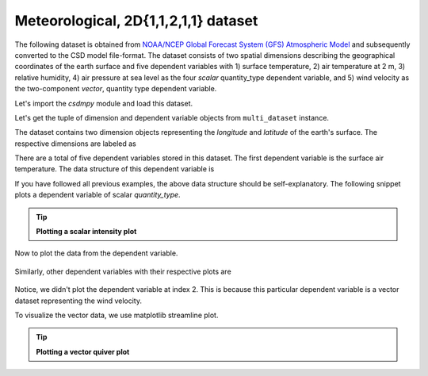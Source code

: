 
.. testsetup::

    >>> import matplotlib
    >>> font = {'family': 'normal', 'weight': 'light', 'size': 9};
    >>> matplotlib.rc('font', **font)
    >>> from os import path

Meteorological, 2D{1,1,2,1,1} dataset
^^^^^^^^^^^^^^^^^^^^^^^^^^^^^^^^^^^^^
The following dataset is obtained from `NOAA/NCEP Global Forecast System (GFS) Atmospheric Model
<https://coastwatch.pfeg.noaa.gov/erddap/griddap/NCEP_Global_Best.graph?ugrd10m[(2017-09-17T12:00:00Z)][(-4.5):(52.0)][(275.0):(331.5)]&.draw=surface&.vars=longitude%7Clatitude%7Cugrd10m&.colorBar=%7C%7C%7C%7C%7C&.bgColor=0xffccccff>`_
and subsequently converted to the CSD model file-format.
The dataset consists of two spatial dimensions describing the geographical
coordinates of the earth surface and five dependent variables with
1) surface temperature, 2) air temperature at 2 m, 3) relative humidity,
4) air pressure at sea level as the four `scalar` quantity_type dependent
variable, and 5) wind velocity as the two-component `vector`, quantity type
dependent variable.

Let's import the `csdmpy` module and load this dataset.

.. doctest::

    >>> import csdmpy as cp

    >>> filename = 'Test Files/correlatedDataset/forecast/NCEI.csdfe'
    >>> multi_dataset = cp.load(filename)

Let's get the tuple of dimension and dependent variable objects from
``multi_dataset`` instance.

.. doctest::

    >>> x = multi_dataset.dimensions
    >>> y = multi_dataset.dependent_variables

.. testsetup::

    >>> print(multi_dataset.data_structure)
    {
      "csdm": {
        "version": "1.0",
        "read_only": true,
        "timestamp": "2017-09-17T12:00:00Z",
        "description": "The dataset is obtained from NOAA/NCEP Global Forecast System (GFS) Atmospheric Model. The label for components are the standard attribute names used by the Dataset Attribute Structure (.das)",
        "dimensions": [
          {
            "type": "linear",
            "description": "The latitude are defined in the geographic coordinate system.",
            "count": 192,
            "increment": "0.5 °",
            "coordinates_offset": "-96.0 °",
            "quantity_name": "plane angle",
            "label": "longitude"
          },
          {
            "type": "linear",
            "description": "The latitude are defined in the geographic coordinate system.",
            "count": 89,
            "increment": "0.5 °",
            "coordinates_offset": "-4.0 °",
            "quantity_name": "plane angle",
            "label": "latitude"
          }
        ],
        "dependent_variables": [
          {
            "type": "internal",
            "description": "The label 'tmpsfc' is the standard attribute name for 'surface air temperature'.",
            "name": "Surface temperature",
            "unit": "K",
            "quantity_name": "temperature",
            "numeric_type": "float64",
            "quantity_type": "scalar",
            "component_labels": [
              "tmpsfc - surface air temperature"
            ],
            "components": [
              [
                "292.8152160644531, 293.0152282714844, ..., 301.8152160644531, 303.8152160644531"
              ]
            ]
          },
          {
            "type": "internal",
            "description": "The label 'tmp2m' is the standard attribute name for 'air temperature at 2m'.",
            "name": "Air temperature at 2m",
            "unit": "K",
            "quantity_name": "temperature",
            "numeric_type": "float64",
            "quantity_type": "scalar",
            "component_labels": [
              "tmp2m - air temperature at 2m"
            ],
            "components": [
              [
                "293.2685852050781, 293.36859130859375, ..., 290.0685729980469, 295.4685974121094"
              ]
            ]
          },
          {
            "type": "internal",
            "description": ". The label 'ugrd10m' is the standard attribute name for 'eastward wind velocity at 10 m above ground level', and the label 'vgrd10m', 'northward wind velocity at 10 m above ground level'.",
            "name": "Wind velocity",
            "unit": "m * s^-1",
            "quantity_name": "speed",
            "numeric_type": "float64",
            "quantity_type": "vector_2",
            "component_labels": [
              "ugrd10m - eastward wind velocity at 10m",
              "vgrd10m - northward wind velocity at 10m"
            ],
            "components": [
              [
                "-4.147548675537109, -4.427548885345459, ..., 4.262451171875, 1.7124511003494263"
              ],
              [
                "4.672541618347168, 4.622541427612305, ..., 2.7525415420532227, 3.162541389465332"
              ]
            ]
          },
          {
            "type": "internal",
            "description": "The label 'rh2m' is the standard attribute name for 'relative humidity at 2m'.",
            "name": "Relative humidity",
            "unit": "%",
            "numeric_type": "float64",
            "quantity_type": "scalar",
            "component_labels": [
              "rh2m - relative humidity at 2m"
            ],
            "components": [
              [
                "88.0, 86.80000305175781, ..., 32.60000228881836, 28.399999618530273"
              ]
            ]
          },
          {
            "type": "internal",
            "description": "The label 'prmslmsl is the standard attribute name for 'mean sea level pressure'.",
            "name": "Air pressure at sea level",
            "unit": "Pa",
            "quantity_name": "pressure",
            "numeric_type": "float64",
            "quantity_type": "scalar",
            "component_labels": [
              "prmslmsl - mean sea level pressure"
            ],
            "components": [
              [
                "101311.3515625, 101315.5546875, ..., 101779.75, 101787.1484375"
              ]
            ]
          }
        ]
      }
    }

The dataset contains two dimension objects representing the `longitude` and
`latitude` of the earth's surface. The respective dimensions are labeled as

.. doctest::

    >>> x[0].label
    'longitude'

    >>> x[1].label
    'latitude'

There are a total of five dependent variables stored in this dataset. The first
dependent variable is the surface air temperature. The data structure of this
dependent variable is

.. doctest::

    >>> print(y[0].data_structure)
    {
      "type": "internal",
      "description": "The label 'tmpsfc' is the standard attribute name for 'surface air temperature'.",
      "name": "Surface temperature",
      "unit": "K",
      "quantity_name": "temperature",
      "numeric_type": "float64",
      "quantity_type": "scalar",
      "component_labels": [
        "tmpsfc - surface air temperature"
      ],
      "components": [
        [
          "292.8152160644531, 293.0152282714844, ..., 301.8152160644531, 303.8152160644531"
        ]
      ]
    }

If you have followed all previous examples, the above data structure should
be self-explanatory. The following snippet plots a dependent variable
of scalar `quantity_type`.

.. tip:: **Plotting a scalar intensity plot**

  .. doctest::

      >>> import numpy as np
      >>> import matplotlib.pyplot as plt
      >>> from mpl_toolkits.axes_grid1 import make_axes_locatable

      >>> def plot_scalar(yx):
      ...     fig, ax = plt.subplots(1,1, figsize=(6,3))
      ...
      ...     # Set the extents of the image plot.
      ...     extent = [x[0].coordinates[0].value, x[0].coordinates[-1].value,
      ...               x[1].coordinates[0].value, x[1].coordinates[-1].value]
      ...
      ...     # Add the image plot.
      ...     im = ax.imshow(yx.components[0], origin='lower', extent=extent,
      ...                    cmap='coolwarm')
      ...
      ...     # Add a colorbar.
      ...     divider = make_axes_locatable(ax)
      ...     cax = divider.append_axes("right", size="5%", pad=0.05)
      ...     cbar = fig.colorbar(im, cax)
      ...     cbar.ax.set_ylabel(yx.axis_label[0])
      ...
      ...     # Set up the axes label and figure title.
      ...     ax.set_xlabel(x[0].axis_label)
      ...     ax.set_ylabel(x[1].axis_label)
      ...     ax.set_title(yx.name)
      ...
      ...     # Set up the grid lines.
      ...     ax.grid(color='k', linestyle='--', linewidth=0.5)
      ...
      ...     plt.tight_layout(pad=0, w_pad=0, h_pad=0)
      ...     plt.show()

.. testsetup::

    >>> def plot_scalar_save(yx, dataObject):
    ...     fig, ax = plt.subplots(1,1, figsize=(6,3))
    ...
    ...     # Set the extents of the image plot.
    ...     extent = [x[0].coordinates[0].value, x[0].coordinates[-1].value,
    ...               x[1].coordinates[0].value, x[1].coordinates[-1].value]
    ...
    ...     # Add the image plot.
    ...     im = ax.imshow(yx.components[0], origin='lower', extent=extent,
    ...                    cmap='coolwarm')
    ...
    ...     # Add a colorbar.
    ...     divider = make_axes_locatable(ax)
    ...     cax = divider.append_axes("right", size="5%", pad=0.05)
    ...     cbar = fig.colorbar(im, cax)
    ...     cbar.ax.set_ylabel(yx.axis_label[0])
    ...
    ...     # Set up the axes label and figure title.
    ...     ax.set_xlabel(x[0].axis_label)
    ...     ax.set_ylabel(x[1].axis_label)
    ...     ax.set_title(yx.name)
    ...
    ...     # Set up the grid lines.
    ...     ax.grid(color='k', linestyle='--', linewidth=0.5)
    ...
    ...     plt.tight_layout(pad=0, w_pad=0, h_pad=0)
    ...     filename = path.split(dataObject.filename)[1]
    ...     filepath = './docs/_images'
    ...     pth = path.join(filepath, filename)
    ...     plt.savefig(pth+yx.name.replace(' ', '')+'.pdf')
    ...     plt.savefig(pth+yx.name.replace(' ', '')+'.png', dpi=100)
    ...     plt.close()

Now to plot the data from the dependent variable.

.. doctest::

    >>> plot_scalar(y[0])

.. testsetup::

    >>> plot_scalar_save(y[0], multi_dataset)

.. figure:: ../../_images/NCEI.csdfeSurfacetemperature.*
    :figclass: figure-polaroid

Similarly, other dependent variables with their respective plots are

.. doctest::

    >>> y[1].name
    'Air temperature at 2m'
    >>> plot_scalar(y[1])

.. testsetup::

    >>> plot_scalar_save(y[1], multi_dataset)

.. figure:: ../../_images/NCEI.csdfeAirtemperatureat2m.*
    :figclass: figure-polaroid

.. doctest::

    >>> y[3].name
    'Relative humidity'
    >>> plot_scalar(y[3])

.. testsetup::

    >>> plot_scalar_save(y[3], multi_dataset)

.. figure:: ../../_images/NCEI.csdfeRelativehumidity.*
    :figclass: figure-polaroid

.. doctest::

    >>> y[4].name
    'Air pressure at sea level'
    >>> plot_scalar(y[4])

.. testsetup::

    >>> plot_scalar_save(y[4], multi_dataset)

.. figure:: ../../_images/NCEI.csdfeAirpressureatsealevel.*
    :figclass: figure-polaroid

Notice, we didn't plot the dependent variable at index 2. This is because this
particular dependent variable is a vector dataset representing the wind
velocity.

.. doctest::

    >>> y[2].quantity_type
    'vector_2'
    >>> y[2].name
    'Wind velocity'

To visualize the vector data, we use matplotlib streamline plot.

.. tip:: **Plotting a vector quiver plot**

  .. doctest::

      >>> def plot_vector(yx):
      ...     fig, ax = plt.subplots(1,1, figsize=(6,3))
      ...     X, Y = np.meshgrid(x[0].coordinates, x[1].coordinates)
      ...     magnitude = np.sqrt(yx.components[0]**2 + yx.components[1]**2)
      ...
      ...     cf = ax.quiver(x[0].coordinates, x[1].coordinates,
      ...                    yx.components[0], yx.components[1],
      ...                    magnitude, pivot ='middle', cmap='inferno')
      ...     divider = make_axes_locatable(ax)
      ...     cax = divider.append_axes("right", size="5%", pad=0.05)
      ...     cbar = fig.colorbar(cf, cax)
      ...     cbar.ax.set_ylabel(yx.name+' / '+str(yx.unit))
      ...
      ...     ax.set_xlim([x[0].coordinates[0].value, x[0].coordinates[-1].value])
      ...     ax.set_ylim([x[1].coordinates[0].value, x[1].coordinates[-1].value])
      ...
      ...     # Set axes labels and figure title.
      ...     ax.set_xlabel(x[0].axis_label)
      ...     ax.set_ylabel(x[1].axis_label)
      ...     ax.set_title(yx.name)
      ...
      ...     # Set grid lines.
      ...     ax.grid(color='gray', linestyle='--', linewidth=0.5)
      ...
      ...     plt.tight_layout(pad=0, w_pad=0, h_pad=0)
      ...     plt.show()

.. doctest::

    >>> plot_vector(y[2])

.. testsetup::

    >>> def plot_vector_save(yx, dataObject):
    ...     fig, ax = plt.subplots(1,1, figsize=(6,3))
    ...     X, Y = np.meshgrid(x[0].coordinates, x[1].coordinates)
    ...     magnitude = np.sqrt(yx.components[0]**2 + yx.components[1]**2)
    ...
    ...     cf = ax.quiver(x[0].coordinates, x[1].coordinates,
    ...                    yx.components[0], yx.components[1],
    ...                    magnitude, pivot ='middle', cmap='inferno')
    ...     divider = make_axes_locatable(ax)
    ...     cax = divider.append_axes("right", size="5%", pad=0.05)
    ...     cbar = fig.colorbar(cf, cax)
    ...     cbar.ax.set_ylabel(yx.name+' / '+str(yx.unit))
    ...
    ...     ax.set_xlim([x[0].coordinates[0].value, x[0].coordinates[-1].value])
    ...     ax.set_ylim([x[1].coordinates[0].value, x[1].coordinates[-1].value])
    ...
    ...     # Set axes labels and figure title.
    ...     ax.set_xlabel(x[0].axis_label)
    ...     ax.set_ylabel(x[1].axis_label)
    ...     ax.set_title(yx.name)
    ...
    ...     # Set grid lines.
    ...     ax.grid(color='gray', linestyle='--', linewidth=0.5)
    ...
    ...     plt.tight_layout(pad=0, w_pad=0, h_pad=0)
    ...     filename = path.split(dataObject.filename)[1]
    ...     filepath = './docs/_images'
    ...     pth = path.join(filepath, filename)
    ...     plt.savefig(pth+yx.name.replace(' ', '')+'.png', dpi=100)
    ...     plt.close()

.. testsetup::

    >>> plot_vector_save(y[2], multi_dataset)

.. figure:: ../../_images/NCEI.csdfeWindvelocity.*
    :figclass: figure-polaroid
